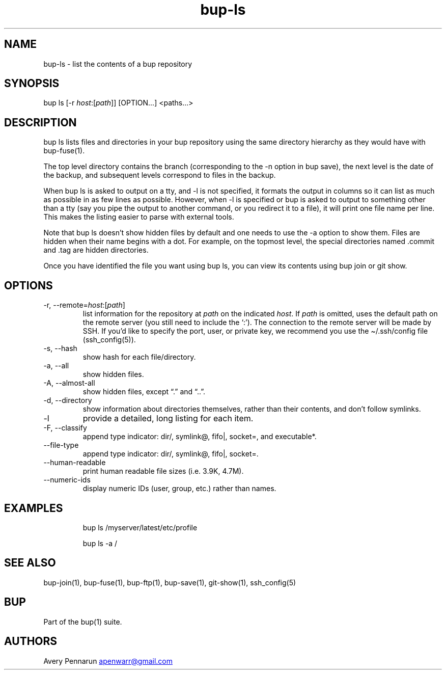 .\" Automatically generated by Pandoc 3.1.11.1
.\"
.TH "bup\-ls" "1" "2025\-01\-08" "Bup 0.33.7" ""
.SH NAME
bup\-ls \- list the contents of a bup repository
.SH SYNOPSIS
bup ls [\-r \f[I]host\f[R]:[\f[I]path\f[R]]] [OPTION\&...]
<paths\&...>
.SH DESCRIPTION
\f[CR]bup ls\f[R] lists files and directories in your bup repository
using the same directory hierarchy as they would have with
\f[CR]bup\-fuse\f[R](1).
.PP
The top level directory contains the branch (corresponding to the
\f[CR]\-n\f[R] option in \f[CR]bup save\f[R]), the next level is the
date of the backup, and subsequent levels correspond to files in the
backup.
.PP
When \f[CR]bup ls\f[R] is asked to output on a tty, and \f[CR]\-l\f[R]
is not specified, it formats the output in columns so it can list as
much as possible in as few lines as possible.
However, when \f[CR]\-l\f[R] is specified or bup is asked to output to
something other than a tty (say you pipe the output to another command,
or you redirect it to a file), it will print one file name per line.
This makes the listing easier to parse with external tools.
.PP
Note that \f[CR]bup ls\f[R] doesn\[cq]t show hidden files by default and
one needs to use the \f[CR]\-a\f[R] option to show them.
Files are hidden when their name begins with a dot.
For example, on the topmost level, the special directories named
\f[CR].commit\f[R] and \f[CR].tag\f[R] are hidden directories.
.PP
Once you have identified the file you want using \f[CR]bup ls\f[R], you
can view its contents using \f[CR]bup join\f[R] or \f[CR]git show\f[R].
.SH OPTIONS
.TP
\-r, \-\-remote=\f[I]host\f[R]:[\f[I]path\f[R]]
list information for the repository at \f[I]path\f[R] on the indicated
\f[I]host\f[R].
If \f[I]path\f[R] is omitted, uses the default path on the remote server
(you still need to include the `:').
The connection to the remote server will be made by SSH.
If you\[cq]d like to specify the port, user, or private key, we
recommend you use the \f[CR]\[ti]/.ssh/config\f[R] file
(\f[CR]ssh_config(5)\f[R]).
.TP
\-s, \-\-hash
show hash for each file/directory.
.TP
\-a, \-\-all
show hidden files.
.TP
\-A, \-\-almost\-all
show hidden files, except \[lq].\[rq] and \[lq]..\[rq].
.TP
\-d, \-\-directory
show information about directories themselves, rather than their
contents, and don\[cq]t follow symlinks.
.TP
\-l
provide a detailed, long listing for each item.
.TP
\-F, \-\-classify
append type indicator: dir/, symlink\[at], fifo|, socket=, and
executable*.
.TP
\-\-file\-type
append type indicator: dir/, symlink\[at], fifo|, socket=.
.TP
\-\-human\-readable
print human readable file sizes (i.e.\ 3.9K, 4.7M).
.TP
\-\-numeric\-ids
display numeric IDs (user, group, etc.)
rather than names.
.SH EXAMPLES
.IP
.EX
bup ls /myserver/latest/etc/profile

bup ls \-a /
.EE
.SH SEE ALSO
\f[CR]bup\-join\f[R](1), \f[CR]bup\-fuse\f[R](1),
\f[CR]bup\-ftp\f[R](1), \f[CR]bup\-save\f[R](1),
\f[CR]git\-show\f[R](1), \f[CR]ssh_config\f[R](5)
.SH BUP
Part of the \f[CR]bup\f[R](1) suite.
.SH AUTHORS
Avery Pennarun \c
.MT apenwarr@gmail.com
.ME \c.

